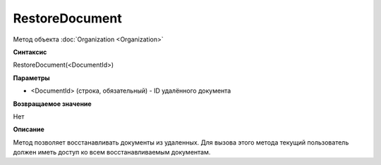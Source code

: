 ﻿RestoreDocument
===============

Метод объекта :doc:`Organization <Organization>`

**Синтаксис**


RestoreDocument(<DocumentId>)

**Параметры**


-  <DocumentId> (строка, обязательный) - ID удалённого документа


**Возвращаемое значение**

Нет


**Описание**

Метод позволяет восстанавливать документы из удаленных. Для вызова этого метода текущий пользователь должен иметь доступ ко всем восстанавливаемым документам.
